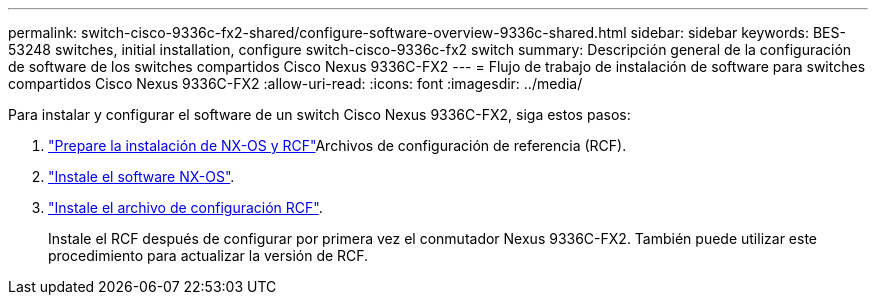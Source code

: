 ---
permalink: switch-cisco-9336c-fx2-shared/configure-software-overview-9336c-shared.html 
sidebar: sidebar 
keywords: BES-53248 switches, initial installation, configure switch-cisco-9336c-fx2 switch 
summary: Descripción general de la configuración de software de los switches compartidos Cisco Nexus 9336C-FX2 
---
= Flujo de trabajo de instalación de software para switches compartidos Cisco Nexus 9336C-FX2
:allow-uri-read: 
:icons: font
:imagesdir: ../media/


[role="lead"]
Para instalar y configurar el software de un switch Cisco Nexus 9336C-FX2, siga estos pasos:

. link:install-nxos-overview-9336c-shared.html["Prepare la instalación de NX-OS y RCF"]Archivos de configuración de referencia (RCF).
. link:install-nxos-software-9336c-shared.html["Instale el software NX-OS"].
. link:install-nxos-rcf-9336c-shared.html["Instale el archivo de configuración RCF"].
+
Instale el RCF después de configurar por primera vez el conmutador Nexus 9336C-FX2. También puede utilizar este procedimiento para actualizar la versión de RCF.


